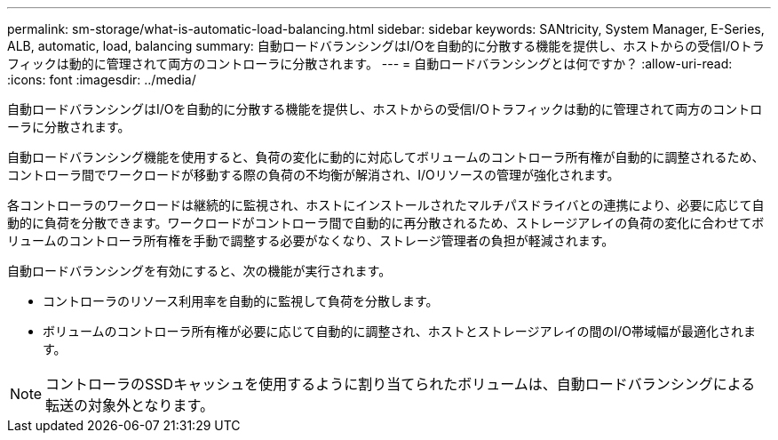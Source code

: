 ---
permalink: sm-storage/what-is-automatic-load-balancing.html 
sidebar: sidebar 
keywords: SANtricity, System Manager, E-Series, ALB, automatic, load, balancing 
summary: 自動ロードバランシングはI/Oを自動的に分散する機能を提供し、ホストからの受信I/Oトラフィックは動的に管理されて両方のコントローラに分散されます。 
---
= 自動ロードバランシングとは何ですか？
:allow-uri-read: 
:icons: font
:imagesdir: ../media/


[role="lead"]
自動ロードバランシングはI/Oを自動的に分散する機能を提供し、ホストからの受信I/Oトラフィックは動的に管理されて両方のコントローラに分散されます。

自動ロードバランシング機能を使用すると、負荷の変化に動的に対応してボリュームのコントローラ所有権が自動的に調整されるため、コントローラ間でワークロードが移動する際の負荷の不均衡が解消され、I/Oリソースの管理が強化されます。

各コントローラのワークロードは継続的に監視され、ホストにインストールされたマルチパスドライバとの連携により、必要に応じて自動的に負荷を分散できます。ワークロードがコントローラ間で自動的に再分散されるため、ストレージアレイの負荷の変化に合わせてボリュームのコントローラ所有権を手動で調整する必要がなくなり、ストレージ管理者の負担が軽減されます。

自動ロードバランシングを有効にすると、次の機能が実行されます。

* コントローラのリソース利用率を自動的に監視して負荷を分散します。
* ボリュームのコントローラ所有権が必要に応じて自動的に調整され、ホストとストレージアレイの間のI/O帯域幅が最適化されます。


[NOTE]
====
コントローラのSSDキャッシュを使用するように割り当てられたボリュームは、自動ロードバランシングによる転送の対象外となります。

====